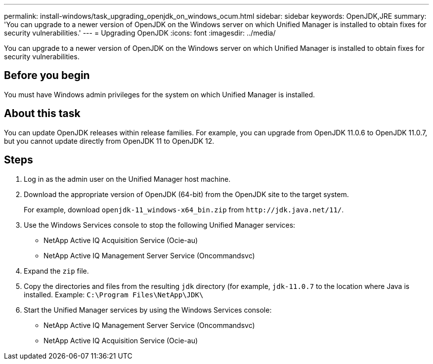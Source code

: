 ---
permalink: install-windows/task_upgrading_openjdk_on_windows_ocum.html
sidebar: sidebar
keywords: OpenJDK,JRE
summary: 'You can upgrade to a newer version of OpenJDK on the Windows server on which Unified Manager is installed to obtain fixes for security vulnerabilities.'
---
= Upgrading OpenJDK
:icons: font
:imagesdir: ../media/

[.lead]
You can upgrade to a newer version of OpenJDK on the Windows server on which Unified Manager is installed to obtain fixes for security vulnerabilities.

== Before you begin

You must have Windows admin privileges for the system on which Unified Manager is installed.

== About this task

You can update OpenJDK releases within release families. For example, you can upgrade from OpenJDK 11.0.6 to OpenJDK 11.0.7, but you cannot update directly from OpenJDK 11 to OpenJDK 12.

== Steps

. Log in as the admin user on the Unified Manager host machine.
. Download the appropriate version of OpenJDK (64-bit) from the OpenJDK site to the target system.
+
For example, download `openjdk-11_windows-x64_bin.zip` from `+http://jdk.java.net/11/+`.

. Use the Windows Services console to stop the following Unified Manager services:
 ** NetApp Active IQ Acquisition Service (Ocie-au)
 ** NetApp Active IQ Management Server Service (Oncommandsvc)
. Expand the `zip` file.
. Copy the directories and files from the resulting `jdk` directory (for example, `jdk-11.0.7` to the location where Java is installed. Example: `C:\Program Files\NetApp\JDK\`
. Start the Unified Manager services by using the Windows Services console:
 ** NetApp Active IQ Management Server Service (Oncommandsvc)
 ** NetApp Active IQ Acquisition Service (Ocie-au)
